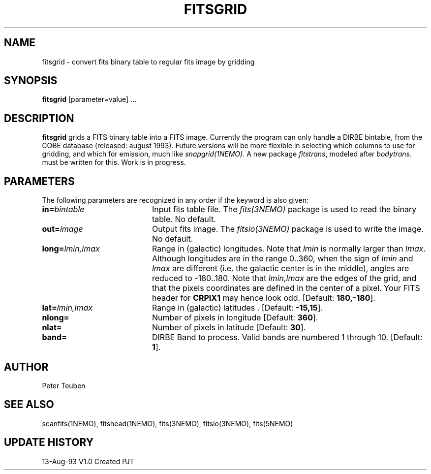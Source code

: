 .TH FITSGRID 1NEMO "16 August 1993"
.SH NAME
fitsgrid \- convert fits binary table to regular fits image by gridding
.SH SYNOPSIS
\fBfitsgrid\fP [parameter=value] ...
.SH DESCRIPTION
\fBfitsgrid\fP grids a FITS binary table into a FITS image. Currently
the program can only handle a DIRBE bintable, from the COBE
database (released: august 1993). Future versions will be more
flexible in selecting which columns to use for gridding, and 
which for emission, much like \fIsnapgrid(1NEMO)\fP. A new package
\fIfitstrans\fP, modeled after \fIbodytrans\fP. must be written for
this. Work is in progress.
.SH PARAMETERS
The following parameters are recognized in any order if the keyword
is also given:
.TP 20
\fBin=\fP\fIbintable\fP
Input fits table file. The \fIfits(3NEMO)\fP package is used to read
the binary table.
No default.
.TP 20
\fBout=\fP\fIimage\fP
Output fits image. The \fIfitsio(3NEMO)\fP package is used to write
the image. 
No default.
.TP 20
\fBlong=\fP\fIlmin,lmax\fP
Range in (galactic) longitudes. Note that \fIlmin\fP is normally
larger than \fIlmax\fP. Although longitudes are in the range 0..360,
when the sign of \fIlmin\fP and \fIlmax\fP are
different (i.e. the galactic center is in the middle), angles are
reduced to -180..180. Note that \fIlmin,lmax\fP are the edges of
the grid, and that the pixels coordinates are defined in the center
of a pixel. Your FITS header for \fBCRPIX1\fP may hence look odd.
[Default: \fB180,-180\fP].
.TP 20
\fBlat=\fP\fIlmin,lmax\fP
Range in (galactic) latitudes    .
[Default: \fB -15,15\fP].
.TP 20
\fBnlong=\fP
Number of pixels in longitude   
[Default: \fB360\fP].
.TP 20
\fBnlat=\fP
Number of pixels in latitude   
[Default: \fB30\fP].
.TP 20
\fBband=\fP
DIRBE Band to process. Valid bands are numbered 1 through 10.
[Default: \fB1\fP].
.SH AUTHOR
Peter Teuben
.SH SEE ALSO
scanfits(1NEMO), fitshead(1NEMO), fits(3NEMO), fitsio(3NEMO), fits(5NEMO)
.SH UPDATE HISTORY
.nf
.ta +1.0i +4.0i
13-Aug-93	V1.0 Created    	PJT
.fi
